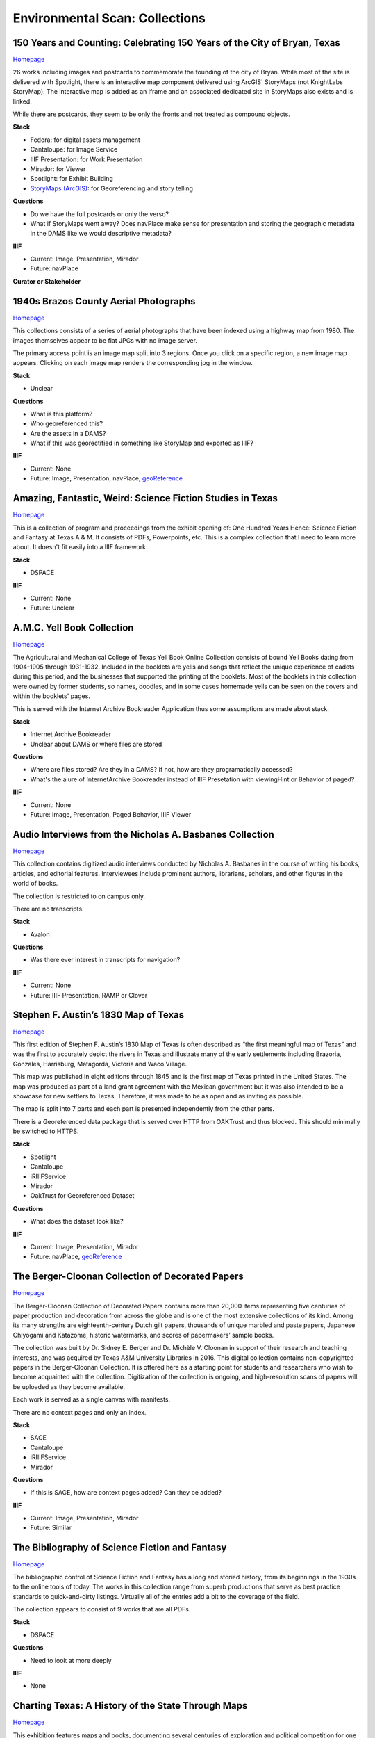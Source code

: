 Environmental Scan: Collections
===============================

=========================================================================
150 Years and Counting: Celebrating 150 Years of the City of Bryan, Texas
=========================================================================

`Homepage <https://spotlight.library.tamu.edu/spotlight/bryan-150-exhibit>`_

26 works including images and postcards to commemorate the founding of the city of Bryan. While most of the site is
delivered with Spotlight, there is an interactive map component delivered using ArcGIS' StoryMaps (not KnightLabs
StoryMap). The interactive map is added as an iframe and an associated dedicated site in StoryMaps also exists and is
linked.

While there are postcards, they seem to be only the fronts and not treated as compound objects.

.. raw:: html

   <iframe src="https://samvera-labs.github.io/clover-iiif/docs/viewer/demo?iiif-content=https%3A%2F%2Fapi.library.tamu.edu%2Fiiif-service%2Ffedora%2Fpresentation%2F3b%2F6f%2Fc3%2F25%2F3b6fc325-f6ca-41d8-b91e-8c5db3be8c13%2Fbryan-150_objects%2F15" width="750" height="600"></iframe>

**Stack**

* Fedora: for digital assets management
* Cantaloupe: for Image Service
* IIIF Presentation: for Work Presentation
* Mirador: for Viewer
* Spotlight: for Exhibit Building
* `StoryMaps (ArcGIS) <https://storymaps.arcgis.com/stories/8f7ea1d1287c4a23be85cd1d363ad868>`_: for Georeferencing and story telling

**Questions**

* Do we have the full postcards or only the verso?
* What if StoryMaps went away?  Does navPlace make sense for presentation and storing the geographic metadata in the DAMS like we would descriptive metadata?

**IIIF**

* Current: Image, Presentation, Mirador
* Future: navPlace

**Curator or Stakeholder**


======================================
1940s Brazos County Aerial Photographs
======================================

`Homepage <https://library.tamu.edu/collections/maps/brazos-maps.php>`_

This collections consists of a series of aerial photographs that have been indexed using a highway map from 1980. The
images themselves appear to be flat JPGs with no image server.

The primary access point is an image map split into 3 regions. Once you click on a specific region, a new image map
appears. Clicking on each image map renders the corresponding jpg in the window.

**Stack**

* Unclear

**Questions**

* What is this platform?
* Who georeferenced this?
* Are the assets in a DAMS?
* What if this was georectified in something like StoryMap and exported as IIIF?

**IIIF**

* Current: None
* Future: Image, Presentation, navPlace, `geoReference <https://iiif.io/api/extension/georef/>`_

===========================================================
Amazing, Fantastic, Weird: Science Fiction Studies in Texas
===========================================================

`Homepage <https://oaktrust.library.tamu.edu/handle/1969.1/92159>`_

This is a collection of program and proceedings from the exhibit opening of: One Hundred Years Hence: Science Fiction
and Fantasy at Texas A & M. It consists of PDFs, Powerpoints, etc. This is a complex collection that I need to learn
more about. It doesn't fit easily into a IIIF framework.

**Stack**

* DSPACE

**IIIF**

* Current: None
* Future: Unclear

===========================
A.M.C. Yell Book Collection
===========================

`Homepage <https://library.tamu.edu/collections/digital-library/yell_books.php>`_

The Agricultural and Mechanical College of Texas Yell Book Online Collection consists of bound Yell Books dating from
1904-1905 through 1931-1932. Included in the booklets are yells and songs that reflect the unique experience of cadets
during this period, and the businesses that supported the printing of the booklets. Most of the booklets in this
collection were owned by former students, so names, doodles, and in some cases homemade yells can be seen on the covers
and within the booklets' pages.

This is served with the Internet Archive Bookreader Application thus some assumptions are made about stack.

**Stack**

* Internet Archive Bookreader
* Unclear about DAMS or where files are stored

**Questions**

* Where are files stored? Are they in a DAMS? If not, how are they programatically accessed?
* What's the alure of InternetArchive Bookreader instead of IIIF Presetation with viewingHint or Behavior of paged?

**IIIF**

* Current: None
* Future: Image, Presentation, Paged Behavior, IIIF Viewer

=========================================================
Audio Interviews from the Nicholas A. Basbanes Collection
=========================================================

`Homepage <https://proxy.library.tamu.edu/login?url=https://avalon-library-tamu-edu.srv-proxy1.library.tamu.edu/collections/w3763676r>`_

This collection contains digitized audio interviews conducted by Nicholas A. Basbanes in the course of writing his
books, articles, and editorial features. Interviewees include prominent authors, librarians, scholars, and other figures
in the world of books.

The collection is restricted to on campus only.

There are no transcripts.

**Stack**

* Avalon

**Questions**

* Was there ever interest in transcripts for navigation?

**IIIF**

* Current: None
* Future: IIIF Presentation, RAMP or Clover

=====================================
Stephen F. Austin’s 1830 Map of Texas
=====================================

`Homepage <https://spotlight.library.tamu.edu/spotlight/austin-map>`_

This first edition of Stephen F. Austin’s 1830 Map of Texas is often described as “the first meaningful map of Texas”
and was the first to accurately depict the rivers in Texas and illustrate many of the early settlements including
Brazoria, Gonzales, Harrisburg, Matagorda, Victoria and Waco Village.

This map was published in eight editions through 1845 and is the first map of Texas printed in the United States. The
map was produced as part of a land grant agreement with the Mexican government but it was also intended to be a
showcase for new settlers to Texas. Therefore, it was made to be as open and as inviting as possible.

The map is split into 7 parts and each part is presented independently from the other parts.

There is a Georeferenced data package that is served over HTTP from OAKTrust and thus blocked.  This should minimally
be switched to HTTPS.

**Stack**

* Spotlight
* Cantaloupe
* iRIIIFService
* Mirador
* OakTrust for Georeferenced Dataset

**Questions**

* What does the dataset look like?

**IIIF**

* Current: Image, Presentation, Mirador
* Future: navPlace, `geoReference <https://iiif.io/api/extension/georef/>`_

=================================================
The Berger-Cloonan Collection of Decorated Papers
=================================================

`Homepage <https://library.tamu.edu/discovery/discovery-context/berger-cloonan?direction=ASC>`_

The Berger-Cloonan Collection of Decorated Papers contains more than 20,000 items representing five centuries of paper
production and decoration from across the globe and is one of the most extensive collections of its kind. Among its many
strengths are eighteenth-century Dutch gilt papers, thousands of unique marbled and paste papers, Japanese Chiyogami and
Katazome, historic watermarks, and scores of papermakers’ sample books.

The collection was built by Dr. Sidney E. Berger and Dr. Michèle V. Cloonan in support of their research and teaching
interests, and was acquired by Texas A&M University Libraries in 2016. This digital collection contains non-copyrighted
papers in the Berger-Cloonan Collection. It is offered here as a starting point for students and researchers who wish to
become acquainted with the collection. Digitization of the collection is ongoing, and high-resolution scans of papers
will be uploaded as they become available.

Each work is served as a single canvas with manifests.

There are no context pages and only an index.

**Stack**

* SAGE
* Cantaloupe
* iRIIIFService
* Mirador

**Questions**

* If this is SAGE, how are context pages added? Can they be added?

**IIIF**

* Current: Image, Presentation, Mirador
* Future: Similar

===============================================
The Bibliography of Science Fiction and Fantasy
===============================================

`Homepage <https://oaktrust.library.tamu.edu/handle/1969.1/6316>`_

The bibliographic control of Science Fiction and Fantasy has a long and storied history, from its beginnings in the 1930s to the online tools of today. The works in this collection range from superb productions that serve as best practice standards to quick-and-dirty listings. Virtually all of the entries add a bit to the coverage of the field.

The collection appears to consist of 9 works that are all PDFs.

**Stack**

* DSPACE

**Questions**

* Need to look at more deeply

**IIIF**

* None

===================================================
Charting Texas: A History of the State Through Maps
===================================================

`Homepage <https://spotlight.library.tamu.edu/spotlight/charting-texas>`_

This exhibition features maps and books, documenting several centuries of exploration and political competition for one
specific area of North America — Texas. With advancements in geographic knowledge, surveying techniques, and printing
technology, one can begin to see Texas taking its now familiar form from the earliest depictions in the 16th Century.

The collection consists of 57 items that are mostly maps.

**Stack**

* Spotlight
* Cantaloupe
* iRIIIFService
* Mirador

**Questions**

* Have any maps been georeferenced?

**IIIF**

* Current: Image, Presentation
* Future: navPlace, `geoReference <https://iiif.io/api/extension/georef/>`_

=========================
Colección Los Palabristas
=========================

`Homepage <https://proxy.library.tamu.edu/login?url=https://avalon-library-tamu-edu.srv-proxy2.library.tamu.edu/collections/xs55mc14f>`_

Colección Los Palabristas is a collection of 650+ radio interviews with writers and artists from Mexico, South and Central America, and Spain. The interviews were originally broadcast between 1979 and 2002 as episodes of the Buenos Aires-based radio program, Los Palabristas. A collection of original recordings were acquired from Argentinian journalist and host Esteban Peicovich in 2005 by the Department of Hispanic Studies and the University Libraries.

There are no transcripts.  Some works are done as a `playlist <https://avalon-library-tamu-edu.srv-proxy2.library.tamu.edu/media_objects/41687h652>`_.

**Stack**

* Avalon

**Questions**

* Was there ever interest in transcripts for navigation?
* What about English translations?
* What protocol is used for restrictions?

**IIIF**

* Current: None
* Future: IIIF Presentation, RAMP or Clover

=================================
College of Medicine Class Rosters
=================================

The College of Medicine class roster photos connect today to the past and are made available online through a
partnership between the College of Medicine and the University Libraries.

**Stack**

* SAGE
* Cantaloupe
* iRIIIFService
* Mirador

**Questions**

* If this is SAGE, how are context pages added? Can they be added?

**IIIF**

* Current: Image, Presentation, Mirador
* Future: Similar

===============================================
College Of Veterinary Medicine Image Collection
===============================================

`Homepage <https://library.tamu.edu/discovery/discovery-context/cvm-images?direction=ASC>`_

Over the past 100 years, photographers have documented the history of the College of Veterinary Medicine & Biomedical
Sciences. This collection highlights the changing face of the people, technology, and facilities of the college. It
spans the history from the earliest undergraduate classes in veterinary science in the 1890s to the cutting edge
research of the 21st Century. Thanks to the contributions of generous former students and faculty, and the efforts of
various historians and archivists, the images found here, if not complete, are a fair representation of the growth and
development of Veterinary Medicine at Texas A&M.

There are 1491 Works here.

**Stack**

* SAGE
* Cantaloupe
* iRIIIFService
* Mirador

**Questions**

* If this is SAGE, how are context pages added? Can they be added?

**IIIF**

* Current: Image, Presentation, Mirador
* Future: Similar

===========================
Cushing Exhibition Catalogs
===========================

`Homepage <https://oaktrust.library.tamu.edu/handle/1969.1/160506>`_

Collection of catalogs from Cushing Memorial Library & Archives exhibits. All seem to be PDFs.

**Stack**

* DSPACE

**Questions**

* Need to look at more deeply
* What might serving this with Clover or UV look like?

**IIIF**

* None

====================================
Cushing Historical Images Collection
====================================

The Cushing Memorial Library and Archives maintains an extensive photographic collection of over 300,000 images. The collection continues to grow. These images are in a wide variety of formats and sizes, including negatives on glass plates, post cards, and various early types of prints. The collection is organized by subject and contains a visual representation of nearly every aspect of Texas A&M University’s long and storied past beginning with the opening of the school in 1876. Categories include such subjects as campus views, individual buildings, athletics, research, teaching, student life, members of the faculty, visiting dignitaries, and important events. Most of the photographs were acquired through donation or from various units of the university.

Please note that this collection is under construction and some images are missing. These images can be found in the corresponding Flickr collection that mirrors this collection: http://www.flickr.com/photos/cushinglibrary/collections/72157616848695613/

This is split into many collections and subcollections and almost everything appears to be JPG.

Here is a sample of three presidential visit collections merged and served in Canopy.

.. raw:: html

   <iframe src="https://markpbaggett.github.io/tamu-presidential-visits" width="750" height="600"></iframe>


**Stack**

* DSPACE

**Questions and Thoughts**

* Need to review.

**IIIF**

* Image and Presentation

===================================
Electronic Theses and Dissertations
===================================

`Homepage <https://oaktrust.library.tamu.edu/handle/1969.1/1>`_

This collection includes digitized theses and dissertations (1922-2004) and theses and dissertations directly deposited
after 2004.

**Stack**

* DSPACE

==========================================
The Frederick C. Cuny/INTERTECT Collection
==========================================

`Homepage <https://oaktrust.library.tamu.edu/handle/1969.1/159819>`_

Frederick C. Cuny was an American humanitarian and preeminent disaster relief specialist who worked to improve the lives of people affected by natural and man-made disasters around the world. Over his 26 year career, Cuny worked in crises in more than fifty countries, including Biafra, Guatemala, Bangladesh, Cambodia, India, Iraq, Kuwait, Somalia, Bosnia, and Chechnya. His larger than life personality, uncanny ability to “make things happen,” and his innovative ideas drove him to the forefront of the disaster response field.

The collection contains the working library, office files, press clippings, slides, photographs and Beta and VHS tapes of Cuny and his team at the disaster relief/response firm, Intertect, and at the non-profit organization he co-founded in 1987, the Intertect Institute. The items currently digitized represent a small section of the collection chosen for their significance by members of the Cuny Center for the Study of Societies in Crisis.

This appears to be a mix of PDFs and JPGs.

.. raw:: html

   <iframe src="https://samvera-labs.github.io/clover-iiif/docs/viewer/demo?iiif-content=https://api.library.tamu.edu/iiif-service/dspace/presentation/1969.1/160086" width="750" height="600"></iframe>

**Stack**

* DSPACE

**Questions and Thoughts**

* Parts of this should be driven by IIIF.  Is it?
* How does IRIIIFService serve IIIF from DSPACE? Ah! https://samvera-labs.github.io/clover-iiif/docs/viewer/demo?iiif-content=https://api.library.tamu.edu/iiif-service/dspace/presentation/1969.1/160086
* Need to review.

**IIIF**

* Image and Presentation where possible

===================================
Geologic Atlas of the United States
===================================

A set of 227 folios published by the U.S. Geological Survey between 1894 and 1945. Each folio includes both topographic
and geologic maps for each quad represented in that folio, as well as descriptions of the basic and economic geology of
the area. The Geologic Atlas collection is maintained by the Maps unit.

This is the first collection I've seen with compound works as IIIF. It looks like these are served from DSPACE via an
API at https://api.library.tamu.edu/iiif-service/dspace/presentation.

.. raw:: html

   <iframe src="https://samvera-labs.github.io/clover-iiif/docs/viewer/demo?iiif-content=https://api.library.tamu.edu/iiif-service/dspace/presentation/1969.1/2808" width="750" height="600"></iframe>

On closer inspection, it appears that the IIIF service makes use of the SPARQL served from `here <https://oaktrust.library.tamu.edu/rdf/handle/1969.1/2808>`_:

.. code-block:: turtle

    @prefix void:  <http://rdfs.org/ns/void#> .
    @prefix rdf:   <http://www.w3.org/1999/02/22-rdf-syntax-ns#> .
    @prefix xsd:   <http://www.w3.org/2001/XMLSchema#> .
    @prefix dcterms: <http://purl.org/dc/terms/> .
    @prefix bibo:  <http://purl.org/ontology/bibo/> .
    @prefix foaf:  <http://xmlns.com/foaf/0.1/> .
    @prefix dspace: <http://digital-repositories.org/ontologies/dspace/0.1.0#> .
    @prefix dc:    <http://purl.org/dc/elements/1.1/> .

    <https://oaktrust.library.tamu.edu/rdf/resource/1969.1/2808>
            dspace:hasBitstream        <https://oaktrust.library.tamu.edu/bitstream/1969.1/2808/24/001pg08.jpg> , <https://oaktrust.library.tamu.edu/bitstream/1969.1/2808/4/001pg08.tif> , <https://oaktrust.library.tamu.edu/bitstream/1969.1/2808/7/001pg05.tif> , <https://oaktrust.library.tamu.edu/bitstream/1969.1/2808/17/001pg01.jpg> , <https://oaktrust.library.tamu.edu/bitstream/1969.1/2808/12/001insidefrontcover.tif> , <https://oaktrust.library.tamu.edu/bitstream/1969.1/2808/13/001frontcover.tif> , <https://oaktrust.library.tamu.edu/bitstream/1969.1/2808/26/GFolio001.zip> , <https://oaktrust.library.tamu.edu/bitstream/1969.1/2808/22/001pg06.jpg> , <https://oaktrust.library.tamu.edu/bitstream/1969.1/2808/25/001pg09.jpg> , <https://oaktrust.library.tamu.edu/bitstream/1969.1/2808/8/001pg04.tif> , <https://oaktrust.library.tamu.edu/bitstream/1969.1/2808/5/001pg07.tif> , <https://oaktrust.library.tamu.edu/bitstream/1969.1/2808/14/001backcover.jpg> , <https://oaktrust.library.tamu.edu/bitstream/1969.1/2808/1/GFolio001.pdf> , <https://oaktrust.library.tamu.edu/bitstream/1969.1/2808/18/001pg02.jpg> , <https://oaktrust.library.tamu.edu/bitstream/1969.1/2808/6/001pg06.tif> , <https://oaktrust.library.tamu.edu/bitstream/1969.1/2808/23/001pg07.jpg> , <https://oaktrust.library.tamu.edu/bitstream/1969.1/2808/3/001pg09.tif> , <https://oaktrust.library.tamu.edu/bitstream/1969.1/2808/19/001pg03.jpg> , <https://oaktrust.library.tamu.edu/bitstream/1969.1/2808/9/001pg03.tif> , <https://oaktrust.library.tamu.edu/bitstream/1969.1/2808/16/001insidefrontcover.jpg> , <https://oaktrust.library.tamu.edu/bitstream/1969.1/2808/10/001pg02.tif> , <https://oaktrust.library.tamu.edu/bitstream/1969.1/2808/20/001pg04.jpg> , <https://oaktrust.library.tamu.edu/bitstream/1969.1/2808/11/001pg01.tif> , <https://oaktrust.library.tamu.edu/bitstream/1969.1/2808/21/001pg05.jpg> , <https://oaktrust.library.tamu.edu/bitstream/1969.1/2808/15/001frontcover.jpg> , <https://oaktrust.library.tamu.edu/bitstream/1969.1/2808/2/001backcover.tif> ;
            dspace:isPartOfCollection  <https://oaktrust.library.tamu.edu/rdf/resource/1969.1/2490> ;
            dc:date                    "2012-06-01T22:02:19Z"^^xsd:dateTime , "2005-12-01T21:36:07Z"^^xsd:dateTime ;
            dc:format                  "109947612 bytes" , "110574680 bytes" , "109797024 bytes" , "17586214 bytes" , "110608596 bytes" , "110535360 bytes" , "111346436 bytes" , "108709108 bytes" , "106885740 bytes" , "application/pdf" , "109609844 bytes" , "108326004 bytes" , "109371844 bytes" , "image/tiff" , "109275132 bytes" ;
            dc:language                "en-US" ;
            dc:publisher               "Geological Survey (United States)" ;
            dc:rights                  "No copyright; for more information see: https://rightsstatements.org/page/NoC-US/1.0/" ;
            dcterms:available          "2005-12-01T21:36:07Z"^^xsd:dateTime , "2012-06-01T22:02:19Z"^^xsd:dateTime ;
            dcterms:hasPart            <https://oaktrust.library.tamu.edu/bitstream/1969.1/2808/5/001pg07.tif> , <https://oaktrust.library.tamu.edu/bitstream/1969.1/2808/9/001pg03.tif> , <https://oaktrust.library.tamu.edu/bitstream/1969.1/2808/18/001pg02.jpg> , <https://oaktrust.library.tamu.edu/bitstream/1969.1/2808/3/001pg09.tif> , <https://oaktrust.library.tamu.edu/bitstream/1969.1/2808/6/001pg06.tif> , <https://oaktrust.library.tamu.edu/bitstream/1969.1/2808/22/001pg06.jpg> , <https://oaktrust.library.tamu.edu/bitstream/1969.1/2808/4/001pg08.tif> , <https://oaktrust.library.tamu.edu/bitstream/1969.1/2808/20/001pg04.jpg> , <https://oaktrust.library.tamu.edu/bitstream/1969.1/2808/21/001pg05.jpg> , <https://oaktrust.library.tamu.edu/bitstream/1969.1/2808/7/001pg05.tif> , <https://oaktrust.library.tamu.edu/bitstream/1969.1/2808/26/GFolio001.zip> , <https://oaktrust.library.tamu.edu/bitstream/1969.1/2808/25/001pg09.jpg> , <https://oaktrust.library.tamu.edu/bitstream/1969.1/2808/10/001pg02.tif> , <https://oaktrust.library.tamu.edu/bitstream/1969.1/2808/2/001backcover.tif> , <https://oaktrust.library.tamu.edu/bitstream/1969.1/2808/12/001insidefrontcover.tif> , <https://oaktrust.library.tamu.edu/bitstream/1969.1/2808/15/001frontcover.jpg> , <https://oaktrust.library.tamu.edu/bitstream/1969.1/2808/24/001pg08.jpg> , <https://oaktrust.library.tamu.edu/bitstream/1969.1/2808/19/001pg03.jpg> , <https://oaktrust.library.tamu.edu/bitstream/1969.1/2808/14/001backcover.jpg> , <https://oaktrust.library.tamu.edu/bitstream/1969.1/2808/11/001pg01.tif> , <https://oaktrust.library.tamu.edu/bitstream/1969.1/2808/17/001pg01.jpg> , <https://oaktrust.library.tamu.edu/bitstream/1969.1/2808/13/001frontcover.tif> , <https://oaktrust.library.tamu.edu/bitstream/1969.1/2808/16/001insidefrontcover.jpg> , <https://oaktrust.library.tamu.edu/bitstream/1969.1/2808/8/001pg04.tif> , <https://oaktrust.library.tamu.edu/bitstream/1969.1/2808/23/001pg07.jpg> , <https://oaktrust.library.tamu.edu/bitstream/1969.1/2808/1/GFolio001.pdf> ;
            dcterms:isPartOf           <https://oaktrust.library.tamu.edu/rdf/resource/1969.1/2490> ;
            dcterms:issued             "1894" ;
            dcterms:rights             <https://rightsstatements.org/page/NoC-US/1.0/> ;
            dcterms:title              "Livingston folio, Montana." ;
            bibo:uri                   <https://hdl.handle.net/1969.1/2808> ;
            void:sparqlEndpoint        <https://fuseki.library.tamu.edu/dspace/sparql> ;
            foaf:homepage              <https://oaktrust.library.tamu.edu> .

It's not clear from here whether canvases are derived from :code:`dcterms:hasPart`, :code:`dspace:hasBitstream`, or something else.

**Stack**

* DSPACE
* Cantaloupe
* iRIIIFService
* Mirador

**Questions and Thoughts**

* How does IRIIIFService leverage RDF or something else to order sequences and canvases?
* What about the PDFs in DSPACE? What happens with those? (see turtle above)

**IIIF**

* Image and Presentation where possible

============================================================
The Sandy Hereld Memorial Digitized Media Fanzine Collection
============================================================

`Homepage <https://oaktrust.library.tamu.edu/handle/1969.1/149935>`_

The Sandy Hereld Collection consists of thousands of digitized images of media fanzines, letterzines, and club
newsletters, dating from the late 1960s through materials published online or in print in 2013. The collection is an
unparalleled assembly of media fanworks that document generations of fans’ continued creative engagement with media
productions meaningful to them. Among the productions chronicled particularly well in the Hereld Collection are: Beauty
and the Beast (1987-1990), Blake’s 7, Doctor Who, The Professionals, Star Trek, Star Wars, and Starsky & Hutch. But the
collection also contains fanzines relating to numerous other productions, such as the Harry Potter book/movie series,
Due South, Miami Vice, Simon & Simon, and many others. Also in the collection are many anthologies of stories from
multiple fandoms.

This collection must be viewed on campus or via the VPN. It appears to consist entirely of PDFs.

**Stack**

* DSPACE

**Questions and Thoughts**

* ?

**IIIF**

* ?

===================================================================
Hernán Contreras & Gerald Griffin Collection of NASA A/V Recordings
===================================================================

`Homepage <https://avalon.library.tamu.edu/collections/sf268521w>`_

This collection contains digitized video and audio from the Hernán Contreras ’62 Collection of NASA Events Film Reels
and the Gerald D. “Gerry” Griffin ’56 Collection of NASA Video and Audio Recordings. Contreras was an In-flight Design
Specialist for Lockheed and later worked for United Space Alliance, a spaceflight operations company co-owned by
Rockwell International and Lockheed Martin. Griffin served as a Flight Director during the Apollo Missions and later as
Director of the Johnson Space Center in Clear Lake, TX. The original audio cassette tapes, VHS tapes, and/or 16 mm films
for both the Contreras and Griffin Collections are housed at Cushing Memorial Library & Archives.

Unlike most other Avalon collections, this is not restricted.

There are no Closed Caption Files even though some items `like this <https://avalon.library.tamu.edu/media_objects/v118rd703>`_
have an audio codec.

**Stack**

* Avalon

**Questions and Thoughts**

* Should we generate closed captions?
* If we were to upgrade Avalon, we'd get IIIF.
* For now, maybe it'd be worth building out a IIIF recipe around one of these as proof of concept.
* Are files delivered with Avalon stored in Avalon?

**IIIF**

* Current: None
* Future: Presentation

=======================
Historical Maps of Cuba
=======================

`Homepage <https://library.tamu.edu/discovery/discovery-context/tamu-cuba-maps?direction=ASC>`_

This collection contains digital versions of historical maps of Cuba held by the Texas A&M University Libraries. Subject
matter includes soils and population.

There are 39 items. Many of the maps include a corresponding :code:`KML` that supplements the item loaded in the viewer.
The KMLs I've seen thus far are relatively simple and only contain and initial starting location for where to associate
the map with lat / long coords:

.. code-block:: xml

    <?xml version="1.0" encoding="UTF-8"?>
    <kml xmlns="http://www.opengis.net/kml/2.2" xmlns:gx="http://www.google.com/kml/ext/2.2" xmlns:kml="http://www.opengis.net/kml/2.2" xmlns:atom="http://www.w3.org/2005/Atom">
    <NetworkLink>
        <name>Cuba 1943</name>
            <LookAt>
                <longitude>-79.5</longitude>
                <latitude>22.5</latitude>
                <altitude>0</altitude>
                <range>1250000</range>
                <tilt>0</tilt>
                <heading>0</heading>
            </LookAt>
        <Style id="inline">
            <ListStyle>
                <listItemType>checkHideChildren</listItemType>
                <bgColor>00ffffff</bgColor>
                <maxSnippetLines>2</maxSnippetLines>
            </ListStyle>
        </Style>
        <Link>
            <href>http://arcgis.library.tamu.edu/flexviewer/travis/cuba_1943/Cuba 1943_1_3_4_2.kmz</href>
        </Link>
    </NetworkLink>
    </kml>

Interestingly, some of the intermediates here have JPF extensions. Normally, this would indicate the file is a
:code:`JPX (JPEG 2000 part 2)` and PRONOM :code:`fmt/151` but Siegfried says this is a :code:`JP2 (JPEG 2000 part 1)`
with an extension mismatch.

.. code-block:: text

    ---
    siegfried   : 1.11.0
    scandate    : 2024-06-12T08:49:11-04:00
    signature   : default.sig
    created     : 2023-12-17T15:54:41+01:00
    identifiers :
      - name    : 'pronom'
        details : 'DROID_SignatureFile_V116.xml; container-signature-20231127.xml'
    ---
    filename : '/Users/mark.baggett/Downloads/map_cuba_ams_1943.jpf'
    filesize : 151732610
    modified : 2024-06-12T08:48:33-04:00
    errors   :
    matches  :
      - ns      : 'pronom'
        id      : 'x-fmt/392'
        format  : 'JP2 (JPEG 2000 part 1)'
        version :
        mime    : 'image/jp2'
        class   : 'Image (Raster)'
        basis   : 'byte match at 0, 23'
        warning : 'extension mismatch'

**Stack**

* DSPACE (DAMS)
* SAGE (Delivery)
* Cantaloupe
* iRIIIFService
* Mirador

**Questions and Thoughts**

* Why are these JPFs? Are they JPEG 2000 part 1s or part 2s?
* Do we have digitization standards for various files and if so where are they?
* What is the purpose of the KML files? If it's really this simple, shouldn't we just capture in :code:`dcterms:spatial`?
* This may be a good collection for demoing georeferencing with IIIF.

**IIIF**

* Current: Image, Presentation
* Future: Image, Presentation, navPlace, `geoReference <https://iiif.io/api/extension/georef/>`_

======================
Images of a Rural Past
======================

`Homepage <https://www.flickr.com/photos/cushinglibrary/collections/72157617092580769/>`_

This collection of historical photographs was acquired in the early 1970s from the Agricultural Communications Office of
the Texas Agricultural Extension Service. The physical collection consists of nearly 7,000 photographs and a sampling of
these items have been digitized and made accessible online. The vast majority of the images are black and white and
range from the 1930s through the late 1970s, although some photographs date from earlier and later periods. The images
were captured by photographers working throughout the state and document many activities aimed at improving the lives
and livelihood of rural Texans. Farming, home improvement, livestock raising, and other programs of the Extension
Service were illustrated and the photographs were retained for educational and publicity initiatives.

The items here are all stored in Flickr. There seems to be plenty of metadata.  Why are these not in a DAMS (are they?)?

**Stack**

* Flickr

**Questions and Thoughts**

* Why are these not in a DAMS?
* Could we just pull these and the metadata over into a DAMS and serve these easily?
* Does Special Collections care about this collection?

**IIIF**

* Current: None
* Future: Minimally Image, Presentation

=================================================
Index-Catalogue of Medical and Veterinary Zoology
=================================================

`Homepage <http://oaktrust.library.tamu.edu/handle/1969.1/90524>`_

**Note**: The link to this collection is over HTTP instead of HTTPs.  How can we change this?

The Texas A&M University Medical Sciences Library has partnered with Oklahoma State University Libraries to digitize the
Index-Catalogue of Medical and Veterinary Zoology, a multilingual periodical published by the US Government Printing
Office. This historical compendium of the parasitological literature is a key resource of importance to researchers in
re-emerging diseases and global animal health. The compilation of content began in 1892, and resulted in over 100
separate publications comprising over 20,000 pages.

It appears that the collection is all PDFs but they are very slow to load from DSPACE. Why? If you must download a
resource to see it and it takes this long, should we have an alternate viewing method?

**Stack**

* DSPACE

**Questions and Thoughts**

* It appears that the collection is all PDFs but they are very slow to load from DSPACE. Why? If you must download a resource to see it and it takes this long, should we have an alternate viewing method?
* Are all collections in DSPACE this slow to load? What about image collections?

**IIIF**

* Current: None
* Future: ?

===============================================================================================================
Live To Build A Better World: Despair, Survival, and Hope in Science Fiction's Response to Environmental Change
===============================================================================================================

`Homepage <https://spotlight.library.tamu.edu/spotlight/scifi-exhibit-2021>`_

This digital collection reflects the content of an exhibit presented at Cushing Memorial Library & Archives from January
- June 2021. Consisting of books, movie posters, and, in one case, an elaborate handcrafted tapestry, the exhibit
explored many examples of science fiction's reactions to human-caused climate change over the 20th and early 21st
centuries.

There are 108 items, and this seems to be very exhibit forward. Most of the items are book covers, movie posters, etc.

**Stack**

* Fedora for Digital Assets Management
* Spotlight for Exhibiting
* Cantaloupe
* iRIIIFService
* Mirador

**Questions and Thoughts**

* ?

**IIIF**

* Current: Image, Presentation
* Future: Minimally Image, Presentation

============================
Maps of Brazos County, Texas
============================

`Homepage <https://library.tamu.edu/discovery/discovery-context/brazos-maps?direction=ASC>`_

This digital collection features maps of Brazos County, the cities of College Station and Bryan, and the campus of Texas
A&M University. There are 90 total works.

**Stack**

* Fedora for Digital Assets Management
* SAGE for Exhibiting
* Cantaloupe
* iRIIIFService
* Mirador

**Questions and Thoughts**

* ?

**IIIF**

* Current: Image, Presentation
* Future: Image, Presentation, navPlace, `geoReference <https://iiif.io/api/extension/georef/>`_

===========================
The Mina De Malfois Archive
===========================

`The Mina De Malfois Archive`_

The Mina De Malfois Archive contains stories from “Mina” herself (Carlanime), plus numerous others from fans that
Carlanime generously allowed to play in her world. Also included are several podcasts, examples of Mina-oriented fan
art, and pieces of Sanguinity fanfiction. The latter again demonstrates the meta nature of the Minaverse – fanfiction
about a nonexistent fandom that serves as a satire of existing online fandoms. The thumbnail of Mina was created by and
is credited to Mute Cornett.

There is a mixture of works here including: PDF, mp3s, and images.  Also, this may be the first collection I've seen
with creative commons licenses. The badge is displayed and URI is written to :code:`dc.rights.uri`.

**Stack**

* DSPACE

**Questions and Thoughts**

* ?

**IIIF**

* Current: None
* Future: Image, Presentation

===============================================
The Minutes of the Houston Oil Company of Texas
===============================================

`Homepage <https://library.tamu.edu/collections/digital-library/houston-oil-minutes>`_

The Houston Oil Company of Texas was founded by John Henry Kirby in 1901, simultaneously Kirby and his investors founded
the Kirby Lumber Company. These two companies allowed for dual use of land in East Texas, which was rich in both forest
and oil. For many years, the Houston Oil Company of Texas developed into the largest corporation in Texas, a distinction
it retained for many years.

This minute book - one volume, 299 pages - encompasses the first eight years of the corporation’s business.

This is the first exhibit I've seen served from a page like this. It doesn't appear to be SAGE or Spotlight, but instead
something else entirely.  A mirador viewer is embedded on the landing page with descriptive text about the project.

The project also links to From the Page which is what is being used to aid in Transcription.  While over 30% of this
seems to be complete, there is a problem. Some images no longer load.  Sometimes the thumbnail will load but the base
image does not and sometimes both won't load.  Perhaps this is why the crowdsourcing has fallen short here? Weirdly,
I think some of this used to load though as the transcription is complete.  On further inspection, this looks to be
caused by the image server response resulting in a 404.  Here is an example:

https://api.library.tamu.edu/iiif/2/6e82108d-0809-305d-a5b8-7b8c1f252f9c/info.json

Also, the reason some of the views look bad is because the image response loads, some tiles / zoom levels load, but most
return a 404.

How on earth is this being loaded into Cantaloupe? Where are the underlying images?

**Stack**

* Cantaloupe
* From the Page for Transcription

**Questions and Thoughts**

* Is the same manifest used for delivery and From the page? Is this the source of the fail?
* How can we get data out of from the page and back into IIIF annotations?
* The manifest id on the main page has an :code:`id` that doesn't render any canvases.  Whatever is happening here isn't valid and well formed IIIF.

**IIIF**

* Current: Image, Presentation
* Future: Image, Presentation

================
Owens Folk Music
================

This collection contains sound recordings made by William A. Owens during the late 1930s to early 1940s, during which
time he was a professor of English at the Agricultural & Mechanical College of Texas. The recordings document folk
songs, ballads, play-party songs, fiddle tunes, and folk culture of East and Central Texas. Some of the material was
later transcribed and published in Owens' books "Texas Folk Music" and "Tell Me a Story, Sing Me a Song..." and are
noted in item descriptions

Audio CDs transfers of the original disks were made in 2002 by The Cutting Corporation. The recordings are of good
quality unless noted otherwise.

Please note that some items in this collection contain racially insensitive and offensive language. In an effort to
represent the resource as accurately as possible, library staff have transcribed the title exactly as it appears on
the archival material or object.

Items are open. Most are served as "playlists," but it's not clear from the metadata how the parts are related. There
are no transcripts or audio descriptions. The audio is in multiple languages.

**Stack**

* Avalon

**Questions and Thoughts**

* Is there a requirement for closed captioning or subtitle files?
* How are the tracks related to the overall work? What was the arrangement based on?

**IIIF**

* Current: None
* Future: Presentation

===============
Primeros Libros
===============

`Homepage <http://oaktrust.library.tamu.edu/handle/1969.1/92213>`_

The Primeros Libros de las Américas: Impresos Americanos del Siglo XVI en las Bibliotecas del Mundo project is a digital
collection of the first books printed in the Americas before 1601. These monographs are very important because they
represent the first printing in the New World and provide primary sources for scholarly studies in a variety of academic
fields. Of the 220 editions believed to have been produced in Mexico and 20 in Peru, approximately 155 are represented
in institutions around the world.

Only some of the works (34) have associated files. When a work has files, there appears to be a mixture of JP2s (as JPFs)
and jpgs along with a corresponding PDF.

Here is a `sample work <https://samvera-labs.github.io/clover-iiif/docs/viewer/demo?iiif-content=https%3A%2F%2Fapi.library.tamu.edu%2Fiiif-service%2Fdspace%2Fpresentation%2F1969.1%2F94147>`_.

Is the order here correct? Have I assumed books from DSPACE are sequenced properly?

Also, are PDFs split and added to Cantaloupe?

`Here is a list of all works with files. <https://oaktrust.library.tamu.edu/handle/1969.1/92213/discover?filtertype=has_content_in_original_bundle&filter_relational_operator=equals&filter=true>`_

`Here is the corresponding ttl for the item above. <https://oaktrust.library.tamu.edu/rdf/handle/1969.1/94147>`_

**Stack**

* DSPACE

**Questions and Thoughts**

* Does irIIIFService order canvases? Is it random? Is it based on the RDF? Investigate.
* Are new volumes still being added?
* What's up with all these JPFs? Are there standards for JP2s?
* Does ifIIIFService really split and combine all files (PDFs, JPGs, JP2s)?

**IIIF**

* Current: None
* Future: Image, Presentation

===================================
The Raiford L. Stripling Collection
===================================

`Homepage <http://oaktrust.library.tamu.edu/handle/1969.1/94833>`_

**Note**: Loaded over HTTP

In the fall of 1927, Raiford L. Stripling (1910-1990) enrolled as a freshman in the department of architecture at the
Agricultural and Mechanical College of Texas. Under the guidance of Samuel Charles Phelps Vosper and Ernest Langford,
two distinguished faculty members in the department of architecture, Stripling was schooled in the Beaux Arts tradition,
which emphasizes classical design, rigorous attention to fine detailing, and sound construction methods. In 1947
Stripling opened his own practice in his hometown of San Augustine, Texas and over the course of his career he worked on
some of Texas’ most significant restoration projects, as well as many single family residences, banks, churches, and
schools. In 1990 Raiford L. Stripling passed away, leaving behind a body of work that will contribute significantly to
the fields of architecture and architectural history for many years to come. This collection is made up of over 250
projects contained in 24 boxes, as well as drawings and construction documents housed in flat files in one map case. In
addition to architectural drawings and blueprints, the collection contains contract documents, correspondence,
brochures, pamphlets, newspaper articles, magazine articles, photographs, sketches, drawings, and miscellaneous notes.

Almost everything here appears to be JPFs.

**Stack**

* DSPACE

**Questions and Thoughts**

* How does this site work: https://library.tamu.edu/research/digital_collections
* Who can edit it?

**IIIF**

* Current: None
* Future: Image, Presentation

=============================================
Science Fiction and Fantasy Research Database
=============================================

`Homepage <https://sffrd.library.tamu.edu/site/>`_

The Science Fiction and Fantasy Research Database is an on-line, searchable compilation and extension of Science Fiction and Fantasy Reference Index 1878-1985, Science Fiction and Fantasy Reference Index 1985-1991, and Science Fiction and Fantasy Reference Index 1992-1995, including material located since publication of the last printed volume.

**Stack**

* ???

**Questions and Thoughts**

* Is this in the inventory?
* Who is the product owner and maintainer?

**IIIF**

* Current: None

=================================================
The Stephen Powys Marks London Collection, Part 1
=================================================

`Homepage <https://spotlight.library.tamu.edu/spotlight/london-collection>`_

This exhibit is split into 2 parts. Some of the manifests appear to be broken. Also, this is one of the first Fedora
collections that seem to have order. For example:
https://spotlight.library.tamu.edu/spotlight/london-collection/catalog/d46adeb610031a28bf682e4f68817128

An example of a broken manifest is here:
https://spotlight.library.tamu.edu/spotlight/london-collection/catalog/bd1184d90258f484e41db991934c5559

**Stack**

* Spotlight
* Fedora
* Cantaloupe
* irIIIFService

**Questions and Thoughts**

* What does the structural metadata look like for complex objects?
* Why are so many manifests broken?

**IIIF**

* Current: Image, Presentation
* Future: Minimally Image, Presentation


=================================================
The Stephen Powys Marks London Collection, Part 2
=================================================

`Homepage <https://spotlight.library.tamu.edu/spotlight/london-maps-batch-2>`_

Similar to above, but with what seems to be working manifests.

**Stack**

* Spotlight
* Fedora
* Cantaloupe
* irIIIFService

**Questions and Thoughts**

* Why is this a second part and not linked from homepage?

**IIIF**

* Current: Image, Presentation
* Future: Minimally Image, Presentation

====================================================
Texas A&M Forest Service Radio Broadcasts Collection
====================================================

`Homepage <https://avalon.library.tamu.edu/collections/xp68kg260>`_

The radio programs in this collection were produced between approximately 1946 and 1959 as part of the Cooperative
Forest Fire Prevention (CFFP) Campaign, a collaboration between the United States Department of Agriculture, the
Advertising Council, and state forestry services. Vinyl and electric transcription disc were distributed to radio
station across Texas and the nation. The longest running PSA campaign in U.S. history, the CFFP program introduced the
Smokey Bear character in the early 1940s.

There are no transcripts or audio descriptions. It all appears to be audio.

**Stack**

* Avalon

**Questions and Thoughts**

* Are assets for Avalon stored in Avalon or somewhere else?
* Do we not need transcripts of some type.

**IIIF**

* Current: None
* Future: Presentation

======================================
Texas A&M University Archived Catalogs
======================================

`Homepage <https://library.tamu.edu/collections/digital-library/course-catalogs>`_

This archive is a culmination of Texas A&M University catalogs beginning in 1876. The information included in these
volumes and the way it is presented varies quite a bit, especially in the formative years. The official title for the
catalogs fluctuates as well; therefore, for archival and searching purposes, these volumes will be referenced as
University Catalogs and include the academic year.

Looks like all PDFs from DSPACE into SAGE with IIIF.

**Stack**

* DSPACE for assets management
* Custom Webpage
* SAGE
* Cantaloupe
* irIIIFService


**Questions and Thoughts**

* How does irIIIFService split PDFs?
* How is the custom front end done?
* How do new items get in?

**IIIF**

* Current: Image, Presentation
* Future: Image, Presentation

===============================================
Texas A&M Newspapers and Periodicals Collection
===============================================

`Homepage <https://library.tamu.edu/collections/digital-library/newspapers.php>`_

The Texas A&M Newspaper Collection offers a window into student life and campus happenings at Texas A&M. The newspapers
provide a first-hand account of events that impacted student life which occurred on campus as well as from around the
world.

The landing page is maybe apart of the general website and it points to 3 distinct collections in Open Oni. These use
a viewer (looks like Open Oni) that supports HOCR or Alto.

It's not clear where assets are stored.

**Stack**

* Custom Webpage
* OpenOni

**Questions and Thoughts**

* Where are assets stored?
* How is HOCR or Alto done?
* What is the content model?

**IIIF**

* Current: None
* Future: Image, Presentation

=========================================
Texas A&M University Yearbooks Collection
=========================================

`Homepage <https://library.tamu.edu/yearbooks/>`_

The Texas A&M University Yearbook Online Collection begins with the initial 1895 Olio publication. The yearbooks begin
annual publication in 1903 and continue through today. The newer editions are planned to be included on this website in
future developments. The original yearbooks can be viewed at the Cushing Memorial Library & Archives.

The landing page points at an application driven by the Internet Archive Bookreader. For instance:
https://bookreader.library.tamu.edu/book.php?id=yb1895&getbook=Go#page/n0/mode/2up

There is HOCR or Alto?

**Stack**

* InternetArchive bookreader

**Questions and Thoughts**

* Where are assets stored?
* How is HOCR or Alto done?
* What is the content model?
* Why IA Bookreader?

**IIIF**

* Current: None
* Future: Image, Presentation

=====================
Texas Data Repository
=====================

`Homepage <https://dataverse.tdl.org/dataverse/tamu>`_

Dataverse instance provided by Texas Digital Library for Datasets.

Shared instance with TAMU portal.


**Stack**

* Dataverse

**Questions and Thoughts**

* Who is product owner?
* How long are datasets kept for?
* Open and restricted data?

**IIIF**

* Current: None
* Future: None

========================================================
A Time of Resolve: Texas A&M during the Great Depression
========================================================

"A Time of Resolve: Texas A&M during the Great Depression," was an exhibit at Texas A&M's Cushing Memorial Library and
Archives that ran September 7, 2018 through February 22, 2019.

There are 140 items.  Some manifests aren't working correctly like:
https://library.tamu.edu/discovery/discovery-context/time-of-resolve/aHR0cHM6Ly9hcGkubGlicmFyeS50YW11LmVkdS9mY3JlcG8vcmVzdC8zYi82Zi9jMy8yNS8zYjZmYzMyNS1mNmNhLTQxZDgtYjkxZS04YzVkYjNiZThjMTMvdGltZV9vZl9yZXNvbHZlX29iamVjdHMvMg==

**Stack**

* Fedora for Assets Management
* SAGE for display
* Cantaloupe
* irIIIFService

**Questions and Thoughts**

* What's up with Fedora and bad manifests?

**IIIF**

* Current: Image, Presentation
* Future: Image, Presentation

=================================================================================
Toward a Better Living: African American Farming Communities in Mid-Century Texas
=================================================================================

`Homepage <http://oaktrust.library.tamu.edu/handle/1969.1/91004>`_

This collection of historical photographs was acquired in the early 1970s from the Agricultural Communications Office
of the Texas Agricultural Extension Service. The physical collection, housed in Cushing Memorial Library & Archives,
consists of nearly 7,000 photographs. This subset of the collection illustrates African American farming and community
life in Texas from the early 1930s through 1960s. The vast majority of the images are in black and white and document
activities such as farming, home improvement, livestock raising, and other programs of the Extension Service.

All images.

**Stack**

* DSPACE
* IIPMooviewer
* Djatoka

**Questions and Thoughts**

* ?

**IIIF**

* Current: None?
* Future: Image, Presentation

============================
Vascular Plant Image Gallery
============================

`Homepage <http://oaktrust.library.tamu.edu/handle/1969.1/97046>`_

This is an archive of images from the Vascular Plant Image Library built by the now defunct Texas A&M Bioinformatics
Working Group. There are over 10000 works and no viewer.

**Stack**

* DSPACE

**Questions and Thoughts**

* There is no RDF so no manifest. Is this in other collections where Djatoka, IIPMooViewer are used?
* What from DSPACE gets RDF?

**IIIF**

* Current: None?
* Future: Image, Presentation

======================
Veterans of the Valley
======================

`Homepage <https://avalon.library.tamu.edu/collections/5999n359j>`_

Veterans of the Valley” is a collection of 140 interviews and preparatory materials created for the KAMU-TV produced
and aired television series of the same name. Created by host Tom Turbiville at WTAW radio as “Bravo Brazos Valley,”
“Veterans of the Valley” was developed in 2004 at the request of KAMU-TV’s Jon Bennett and co-produced by Kyle
Netterville at KAMU-TV’s studio on the Texas A&M University, College Station campus. The collection was donated to
Cushing Memorial Library and Archives in 2017 by Turbiville with the knowledge and understanding from KAMU that the
materials would be made publicly available.

These are open, but there are no captions or transcripts.

**Stack**

* Avalon

**Questions and Thoughts**

* Where are assets managed?
* Should we add captions?
* How do we get them in to Avalon

**IIIF**

* Current: None?
* Future: Presentation

==================
Wheelan Collection
==================

`Homepage <http://oaktrust.library.tamu.edu/handle/1969.1/590>`_

Wheelan was one of a legion of newspaper and magazine reporters and photographers who covered the Mexican Revolution. He
probably arrived in Northern Mexico early in the winter of 1913-1914. The main attraction was General Francisco (Pancho)
Villa, who held Ciudad Juarez, just across the Rio Grande from El Paso, Texas. By this time Villa had the reputation of
being the most able military commander among the Constitutionalists, a coalition of revolutionaries in rebellion against
the provisional government of General Victoriano Huerta. In February, 1913, Huerta had conspired in the overthrow of the
constitutionally elected government of President Francisco Madero. Villa, a devout supporter of Madero, was one of
several leaders in Northern Mexico who were fighting for the restoration of constitutional government and for
revolutionary reforms.

**Stack**

* DSPACE
* Djatoka
* IIPMoo Viewer

**Questions and Thoughts**

* There is no RDF so no manifest. Is this in other collections where Djatoka, IIPMooViewer are used?
* What from DSPACE gets RDF?

**IIIF**

* Current: None?
* Future: Image, Presentation

=======================================================================================
"Who in the world am I? Ah, that's the great puzzle!": The Faces of Alice in Wonderland
=======================================================================================

`Homepage <https://spotlight.library.tamu.edu/spotlight/alice-in-wonderland>`_

This exhibit features images of Alice from artists all over the world, starting with Alice's original illustrator Sir
John Tenniel. Alice may be a single little girl, but she wears many faces and many bodies. A variety of artists have
interpreted Alice and Carroll's other characters in different styles, using different imagery, and with different themes
and motivations. It's a particularly fitting situation for Alice, who repeatedly has her identity questioned (not least
by herself) throughout the books.

There are 27 works and 2 slideshows.

**Stack**

* Spotlight
* Fedora
* Mirador
* Cantaloupe

**Questions and Thoughts**

* How are the slideshows created? Could they be IIIF Collections

**IIIF**

* Current: Image, Presentation
* Future: Image, Presentation

=====================
World War I Postcards
=====================

`Homepage <https://library.tamu.edu/discovery/discovery-context/wwi-postcards?direction=ASC>`_

This digital collection contains World War I era postcards held in the Cooper K. Ragan Military Collection at Cushing
Memorial Library & Archives.

There are fronts and backs but there doesn't appear to be an order.

**Stack**

* Spotlight
* DSPACE
* Mirador
* Cantaloupe
* irIIIFService

**Questions and Thoughts**

* Is there a way to order things from DSPACE?
* How come order doesn't match the turtle?

**IIIF**

* Current: Image, Presentation
* Future: Image, Presentation

